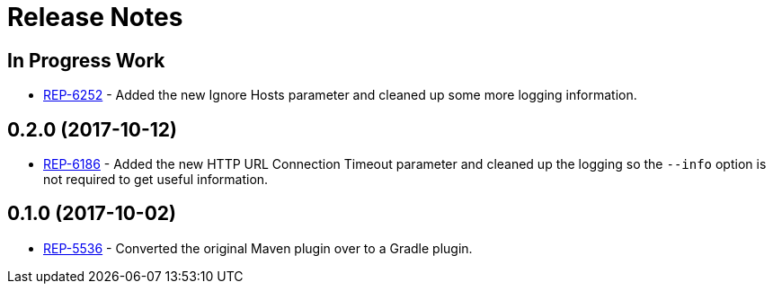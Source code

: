 = Release Notes

== In Progress Work
* https://repose.atlassian.net/browse/REP-6252[REP-6252] - Added the new Ignore Hosts parameter and cleaned up some more logging information.

== 0.2.0 (2017-10-12)
* https://repose.atlassian.net/browse/REP-6186[REP-6186] - Added the new HTTP URL Connection Timeout parameter and cleaned up the logging so the `--info` option is not required to get useful information.

== 0.1.0 (2017-10-02)
* https://repose.atlassian.net/browse/REP-5536[REP-5536] - Converted the original Maven plugin over to a Gradle plugin.
